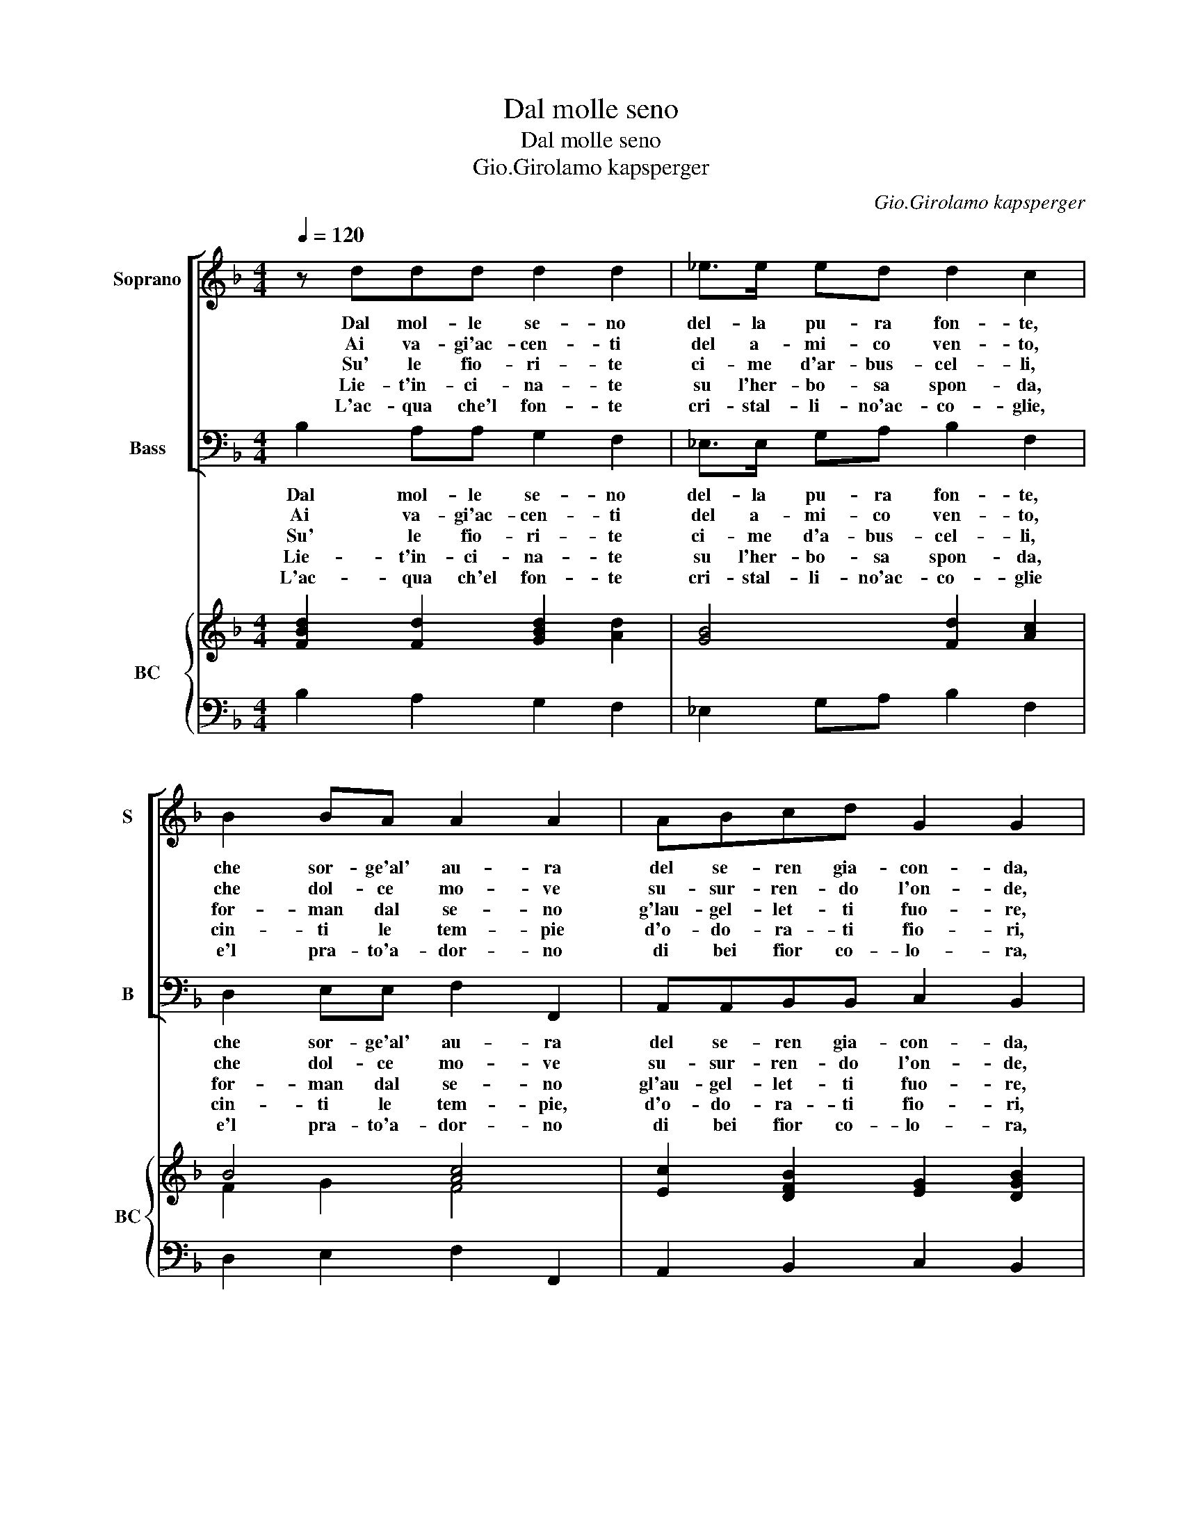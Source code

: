X:1
T:Dal molle seno
T:Dal molle seno
T:Gio.Girolamo kapsperger
C:Gio.Girolamo kapsperger
%%score [ 1 2 ] { ( 3 5 ) | 4 }
L:1/8
Q:1/4=120
M:4/4
K:F
V:1 treble nm="Soprano" snm="S"
V:2 bass nm="Bass" snm="B"
V:3 treble nm="BC" snm="BC"
V:5 treble 
V:4 bass 
V:1
 z ddd d2 d2 | _e>e ed d2 c2 | B2 BA A2 A2 | ABcd G2 G2 | c2 cB A2 A2 | AABc d2 c2 | B2 cB A4 | %7
w: Dal mol- le se- no|del- la pu- ra fon- te,|che sor- ge'al' au- ra|del se- ren gia- con- da,|fi- glia ca- no- ra,|del su- per- bo mon- te,|mor- mo- rar l'on-|
w: Ai va- gi'ac- cen- ti|del a- mi- co ven- to,|che dol- ce mo- ve|su- sur- ren- do l'on- de,|del sem- pre a- go|fug- gi- ti- vo'ar- gen- to|e- cho ri- spon-|
w: Su' le fio- ri- te|ci- me d'ar- bus- cel- li,|for- man dal se- no|g'lau- gel- let- ti fuo- re,|tra lor mo- ven- do|mu- si- ci du- el- li|ca- re d'A- mo-|
w: Lie- t'in- ci- na- te|su l'her- bo- sa spon- da,|cin- ti le tem- pie|d'o- do- ra- ti fio- ri,|l'al- ba che pian- ti|sol di per- le'in- on- da-|va- ghi pa- sto-|
w: L'ac- qua che'l fon- te|cri- stal- li- no'ac- co- glie,|e'l pra- to'a- dor- no|di bei fior co- lo- ra,|e del gran pian- to,|che l'Au- ro- ra scio- glie|on- da ca- no-|
w: |||||* * * * * da|va- ghi pa- sto-|
 G8 |] %8
w: da.|
w: de.|
w: re.|
w: ri|
w: ra.|
w: ri|
V:2
 B,2 A,A, G,2 F,2 | _E,>E, G,A, B,2 F,2 | D,2 E,E, F,2 F,,2 | A,,A,,B,,B,, C,2 B,,2 | %4
w: Dal mol- le se- no|del- la pu- ra fon- te,|che sor- ge'al' au- ra|del se- ren gia- con- da,|
w: Ai va- gi'ac- cen- ti|del a- mi- co ven- to,|che dol- ce mo- ve|su- sur- ren- do l'on- de,|
w: Su' le fio- ri- te|ci- me d'a- bus- cel- li,|for- man dal se- no|gl'au- gel- let- ti fuo- re,|
w: Lie- t'in- ci- na- te|su l'her- bo- sa spon- da,|cin- ti le tem- pie,|d'o- do- ra- ti fio- ri,|
w: L'ac- qua ch'el fon- te|cri- stal- li- no'ac- co- glie|e'l pra- to'a- dor- no|di bei fior co- lo- ra,|
 A,,2 G,,G, F,2 D,2 | F,F,_E,E, B,,2 A,,2 | G,,2 C,C, D,4 | G,,8 |] %8
w: fi- glia ca- no- ra,|del su- per- bo mon- te,|mor- mo- rar l'on-|da.|
w: del sem- pre a- go|fug- gi- ti- vo'ar- gen- to,|e- cho ri- spon-|de.|
w: tra lor mo- ven- do|mu- si- ci du- el- li|ca- re d'A- mo-|re.|
w: l'al- ba che pian- ti|sol di per- l'in- non- da,|va- ghi pa- sto-|ri.-|
w: e del gran pian- to,|che l'Au- ro- ra scio- glie|on- da ca- no-|ri.|
V:3
 [FBd]2 [Fd]2 [GBd]2 [Ad]2 | [GB]4 [Fd]2 [Ac]2 | B4 [Ac]4 | [Ec]2 [DFB]2 [EG]2 [DGB]2 | %4
 [Ec]2 [DGB]2 [Ac]2 [FA]2 | [FAc]2 [GB]2 [DFB]2 [EAc]2 | [GB]2 G2 d4 | [DG=B]8 |] %8
V:4
 B,2 A,2 G,2 F,2 | _E,2 G,A, B,2 F,2 | D,2 E,2 F,2 F,,2 | A,,2 B,,2 C,2 B,,2 | A,,2 G,,2 F,2 D,2 | %5
 F,2 _E,2 B,,2 A,,2 | G,,2 C,2 [D,A,]4 | [G,,G,]8 |] %8
V:5
 x8 | x8 | F2 G2 F4 | x8 | x8 | x8 | D2 E2 G2 ^F2 | x8 |] %8


